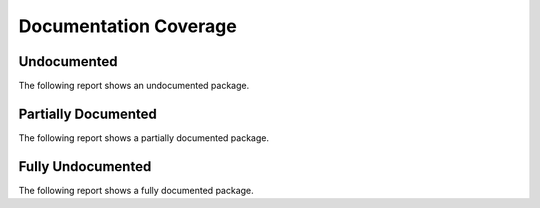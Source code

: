 Documentation Coverage
######################

Undocumented
************

The following report shows an undocumented package.

.. report:doc-coverage::
   :reportid: undocumented


Partially Documented
********************

The following report shows a partially documented package.

.. report:doc-coverage::
   :reportid: partially


Fully Undocumented
******************

The following report shows a fully documented package.

.. report:doc-coverage::
   :reportid: documented
